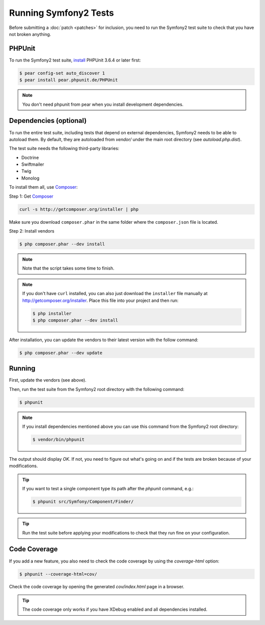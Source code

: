 Running Symfony2 Tests
======================

Before submitting a :doc:`patch <patches>` for inclusion, you need to run the
Symfony2 test suite to check that you have not broken anything.

PHPUnit
-------

To run the Symfony2 test suite, `install`_ PHPUnit 3.6.4 or later first:

.. code-block:: bash

    $ pear config-set auto_discover 1
    $ pear install pear.phpunit.de/PHPUnit
    
.. note::

    You don't need phpunit from pear when you install development dependencies.

Dependencies (optional)
-----------------------

To run the entire test suite, including tests that depend on external
dependencies, Symfony2 needs to be able to autoload them. By default, they are
autoloaded from `vendor/` under the main root directory (see
`autoload.php.dist`).

The test suite needs the following third-party libraries:

* Doctrine
* Swiftmailer
* Twig
* Monolog

To install them all, use `Composer`_:

Step 1: Get `Composer`_

.. code-block:: bash

    curl -s http://getcomposer.org/installer | php

Make sure you download ``composer.phar`` in the same folder where
the ``composer.json`` file is located.

Step 2: Install vendors

.. code-block:: bash

    $ php composer.phar --dev install

.. note::

    Note that the script takes some time to finish.

.. note::

    If you don't have ``curl`` installed, you can also just download the ``installer``
    file manually at http://getcomposer.org/installer. Place this file into your
    project and then run:

    .. code-block:: bash

        $ php installer
        $ php composer.phar --dev install

After installation, you can update the vendors to their latest version with
the follow command:

.. code-block:: bash

    $ php composer.phar --dev update

Running
-------

First, update the vendors (see above).

Then, run the test suite from the Symfony2 root directory with the following
command:

.. code-block:: bash

    $ phpunit

.. note::

    If you install dependencies mentioned above you can use this command from the Symfony2 root directory:

    .. code-block:: bash

        $ vendor/bin/phpunit

The output should display `OK`. If not, you need to figure out what's going on
and if the tests are broken because of your modifications.

.. tip::

    If you want to test a single component type its path after the `phpunit`
    command, e.g.:

    .. code-block:: bash

        $ phpunit src/Symfony/Component/Finder/

.. tip::

    Run the test suite before applying your modifications to check that they
    run fine on your configuration.

Code Coverage
-------------

If you add a new feature, you also need to check the code coverage by using
the `coverage-html` option:

.. code-block:: bash

    $ phpunit --coverage-html=cov/

Check the code coverage by opening the generated `cov/index.html` page in a
browser.

.. tip::

    The code coverage only works if you have XDebug enabled and all
    dependencies installed.

.. _install: http://www.phpunit.de/manual/current/en/installation.html
.. _`Composer`: http://getcomposer.org/
